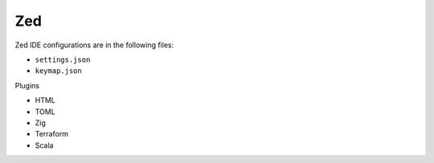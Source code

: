 Zed
===

Zed IDE configurations are in the following files:

* ``settings.json``
* ``keymap.json``

Plugins

* HTML
* TOML
* Zig
* Terraform
* Scala